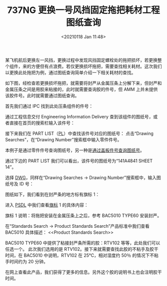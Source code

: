 :PROPERTIES:
:ID:       6A5CEEF5-693B-4F01-AC31-B40434104D27
:END:
#+eval: (setq org-download-image-dir (concat default-directory "./static/737NG 更换一号风挡固定拖把耗材工程图纸查询/"));
#+LATEX_CLASS: my-article
#+DATE: <20210118 Jan 11:48>
#+TITLE: 737NG 更换一号风挡固定拖把耗材工程图纸查询

某飞机航后更换左一风挡，更换过程中发现风挡固定螺栓处的拖把损坏，若更换整个组件，来的方便但有点浪费。若仅更换损坏拖把，需要查找相关耗材。这次我们以更换此处拖把为例，通过图纸查询简单介绍一下相关耗材的查找。

[[file:./static/737NG 更换一号风挡固定拖把耗材工程图纸查询/5790.jpeg]]
[[file:./static/737NG 更换一号风挡固定拖把耗材工程图纸查询/6446.jpeg]]

[[file:./static/737NG 更换一号风挡固定拖把耗材工程图纸查询/7127.jpeg]]

如下图，经检查若更换损坏拖把，就需要将封严从金属压条上分解下来，但封严和金属压条之间是用胶来粘接的，此时就需要查询胶的件号，但 AMM 上并未提供该胶件号。此时就需要通过图纸查询。

[[file:./static/737NG 更换一号风挡固定拖把耗材工程图纸查询/8010.jpeg]]

首先我们通过 IPC 找到此处压条组件的件号：

[[file:./static/737NG 更换一号风挡固定拖把耗材工程图纸查询/8842.jpeg]]

[[file:./static/737NG 更换一号风挡固定拖把耗材工程图纸查询/9265.jpeg]]

通过工程信息交付 Engineering Information Delivery 查到该组件的图纸号，或者直接在首页的搜索栏输入该件号：

[[file:./static/737NG 更换一号风挡固定拖把耗材工程图纸查询/10331.jpeg]]

接下来我们在 PART LIST（[[id:12ABC211-BFB4-41EB-B477-5444288F6679][PL]]）中查找该件号对应的图纸号：
点击“Drawing Searches”，在“Drawing Number”搜索框中输入零件件号。

本例子是通过零件件号查询图纸号，另一种是[[id:9E7C2865-7626-471F-807E-84395BF610C9][通过盖板件号查询图纸号]]。

[[file:./static/737NG 更换一号风挡固定拖把耗材工程图纸查询/11081.jpeg]]

通过下边的 PART LIST 我们可以看出，该件号的图纸号为“141A4841 SHEET 14”。

[[file:./static/737NG 更换一号风挡固定拖把耗材工程图纸查询/11935.jpeg]]

选择 [[id:C7589273-F93E-420C-B87C-209C018DC137][DWG]]，同样在“Drawing Searches -> Drawing Number”搜索框中，输入图纸号及 ID 号：

[[file:./static/737NG 更换一号风挡固定拖把耗材工程图纸查询/12680.jpeg]]

图纸如下，我们看到在封严条的地方标有旗标 1：

[[file:./static/737NG 更换一号风挡固定拖把耗材工程图纸查询/13267.jpeg]]

进入 [[id:4EF0A17B-6FEE-49BC-9EA0-424144048ABF][PSDL]] 中我们查看[[id:4EF0A17B-6FEE-49BC-9EA0-424144048ABF][旗标]] 1 的具体内容：

[[file:./static/737NG 更换一号风挡固定拖把耗材工程图纸查询/13971.jpeg]]

旗标 1 说明：将拖把安装在金属压条上之后，参考 BAC5010 TYPE60 安装封严。

[[file:./static/737NG 更换一号风挡固定拖把耗材工程图纸查询/14478.jpeg]]

在“Standards Search -> Product Standards Search”产品标准中我们查看 BAC5010 具体描述：
<<Product Standards Search>>

[[file:./static/737NG 更换一号风挡固定拖把耗材工程图纸查询/15223.jpeg]]

[[file:./static/737NG 更换一号风挡固定拖把耗材工程图纸查询/15639.jpeg]]

[[file:./static/737NG 更换一号风挡固定拖把耗材工程图纸查询/16075.jpeg]]

BAC5010 TYPE60 中提供了粘接封严条所需的胶：RTV102\RTV108\RTV157 等等，此处我们可以任选一个。
此次我们选用的是 RTV102。接下来就需要查找此胶的不粘手及胶干时间，在 BAC5010 中说明，RTV102 在 25℃，相对湿度约 50％ 的情况下不粘手时间约为 20 分钟。

[[file:./static/737NG 更换一号风挡固定拖把耗材工程图纸查询/16748.jpeg]]

在网上查看此产品，我们获得了更多的信息。另外这个胶的说明书上也会注明胶干时间。

[[file:./static/737NG 更换一号风挡固定拖把耗材工程图纸查询/17345.jpeg]]

[[file:./static/737NG 更换一号风挡固定拖把耗材工程图纸查询/17763.jpeg]]

[[file:./static/737NG 更换一号风挡固定拖把耗材工程图纸查询/18410.jpeg]]
